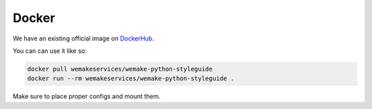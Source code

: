 Docker
------

.. image:: https://img.shields.io/docker/pulls/wemakeservices/wemake-python-styleguide.svg
  :alt: Dockerhub
  :target: https://hub.docker.com/r/wemakeservices/wemake-python-styleguide/

.. image:: https://images.microbadger.com/badges/image/wemakeservices/caddy-docker.svg
  :alt: Image size
  :target: https://microbadger.com/images/wemakeservices/wemake-python-styleguide

We have an existing official image on `DockerHub <https://hub.docker.com/r/wemakeservices/wemake-python-styleguide>`_.

You can can use it like so:

.. code:: bash

  docker pull wemakeservices/wemake-python-styleguide
  docker run --rm wemakeservices/wemake-python-styleguide .

Make sure to place proper configs and mount them.
